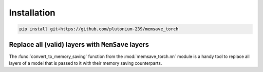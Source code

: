 Installation
============

.. code:: bash

	pip install git+https://github.com/plutonium-239/memsave_torch


Replace all (valid) layers with ``MemSave`` layers
--------------------------------------------------

The :func:`convert_to_memory_saving` function from the :mod:`memsave_torch.nn` module is a handy tool to replace all layers of a model that is passed to it with their memory saving counterparts.

.. code-block:: python
	:emphasize-lines: 4,5

	import torch
	my_torch_model: torch.nn.Module

	from memsave_torch.nn import convert_to_memory_saving
	memsave_torch_model = convert_to_memory_saving(my_torch_model)

